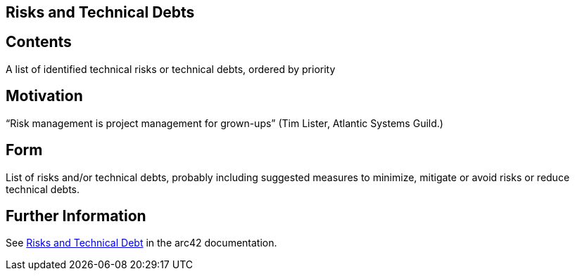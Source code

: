 ifndef::imagesdir[:imagesdir: ../images]

[[section-technical-risks]]
== Risks and Technical Debts



[role="arc42help"]

== Contents
A list of identified technical risks or technical debts, ordered by priority

== Motivation
“Risk management is project management for grown-ups” (Tim Lister, Atlantic Systems Guild.) 

== Form
List of risks and/or technical debts, probably including suggested measures to minimize, mitigate or avoid risks or reduce technical debts.


== Further Information

See https://docs.arc42.org/section-11/[Risks and Technical Debt] in the arc42 documentation.



